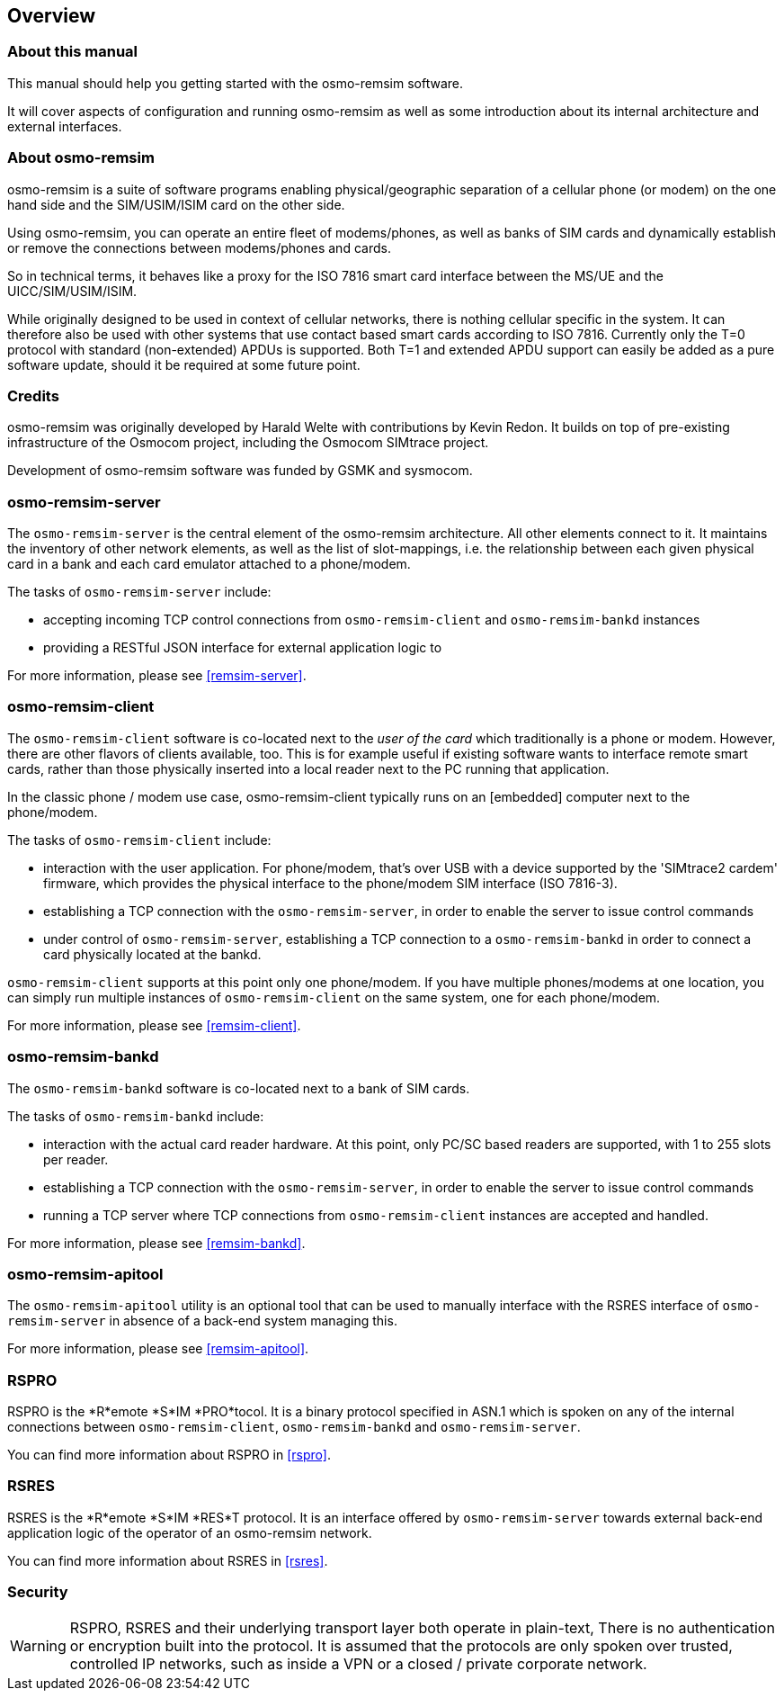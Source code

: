 == Overview

=== About this manual

This manual should help you getting started with the osmo-remsim software.

It will cover aspects of configuration and running osmo-remsim as well as some
introduction about its internal architecture and external interfaces.

=== About osmo-remsim

osmo-remsim is a suite of software programs enabling physical/geographic
separation of a cellular phone (or modem) on the one hand side and the
SIM/USIM/ISIM card on the other side.

Using osmo-remsim, you can operate an entire fleet of modems/phones, as
well as banks of SIM cards and dynamically establish or remove the
connections between modems/phones and cards.

So in technical terms, it behaves like a proxy for the ISO 7816 smart
card interface between the MS/UE and the UICC/SIM/USIM/ISIM.

While originally designed to be used in context of cellular networks,
there is nothing cellular specific in the system.  It can therefore also
be used with other systems that use contact based smart cards according
to ISO 7816.  Currently only the T=0 protocol with standard
(non-extended) APDUs is supported. Both T=1 and extended APDU support
can easily be added as a pure software update, should it be required at
some future point.

=== Credits

osmo-remsim was originally developed by Harald Welte with contributions
by Kevin Redon.  It builds on top of pre-existing infrastructure of
the Osmocom project, including the Osmocom SIMtrace project.

Development of osmo-remsim software was funded by GSMK and sysmocom.

=== osmo-remsim-server

The `osmo-remsim-server` is the central element of the osmo-remsim
architecture.  All other elements connect to it.  It maintains the
inventory of other network elements, as well as the list of
slot-mappings, i.e. the relationship between each given physical card
in a bank and each card emulator attached to a phone/modem.

The tasks of `osmo-remsim-server` include:

* accepting incoming TCP control connections from `osmo-remsim-client` and
  `osmo-remsim-bankd` instances
* providing a RESTful JSON interface for external application logic to

For more information, please see <<remsim-server>>.

=== osmo-remsim-client

The `osmo-remsim-client` software is co-located next to the _user of the card_
which traditionally is a phone or modem.  However, there are other flavors
of clients available, too. This is for example useful if existing software
wants to interface remote smart cards, rather than those physically inserted
into a local reader next to the PC running that application.

In the classic phone / modem use case, osmo-remsim-client
typically runs on an [embedded] computer next to the phone/modem.

The tasks of `osmo-remsim-client` include:

* interaction with the user application.  For phone/modem, that's
  over USB with a device supported by the 'SIMtrace2 cardem'
  firmware, which provides the physical interface to the phone/modem SIM
  interface (ISO 7816-3).
* establishing a TCP connection with the `osmo-remsim-server`, in order to
  enable the server to issue control commands
* under control of `osmo-remsim-server`, establishing a TCP connection to a
  `osmo-remsim-bankd` in order to connect a card physically located at the
  bankd.

`osmo-remsim-client` supports at this point only one phone/modem.  If you have
multiple phones/modems at one location, you can simply run multiple
instances of `osmo-remsim-client` on the same system, one for each phone/modem.

For more information, please see <<remsim-client>>.

=== osmo-remsim-bankd

The `osmo-remsim-bankd` software is co-located next to a bank of SIM cards.

The tasks of `osmo-remsim-bankd` include:

* interaction with the actual card reader hardware.  At this point, only
  PC/SC based readers are supported, with 1 to 255 slots per reader.
* establishing a TCP connection with the `osmo-remsim-server`, in order to
  enable the server to issue control commands
* running a TCP server where TCP connections from `osmo-remsim-client`
  instances are accepted and handled.

For more information, please see <<remsim-bankd>>.

=== osmo-remsim-apitool

The `osmo-remsim-apitool` utility is an optional tool that can be used to
manually interface with the RSRES interface of `osmo-remsim-server` in
absence of a back-end system managing this.

For more information, please see <<remsim-apitool>>.

=== RSPRO

RSPRO is the *R*emote *S*IM *PRO*tocol.  It is a binary protocol
specified in ASN.1 which is spoken on any of the internal connections
between `osmo-remsim-client`, `osmo-remsim-bankd` and
`osmo-remsim-server`.

You can find more information about RSPRO in <<rspro>>.

=== RSRES

RSRES is the *R*emote *S*IM *RES*T protocol.  It is an interface offered
by `osmo-remsim-server` towards external back-end application logic of
the operator of an osmo-remsim network.

You can find more information about RSRES in <<rsres>>.

=== Security

WARNING: RSPRO, RSRES and their underlying transport layer both operate in plain-text,
There is no authentication or encryption built into the protocol.  It is
assumed that the protocols are only spoken over trusted, controlled IP
networks, such as inside a VPN or a closed / private corporate network.
